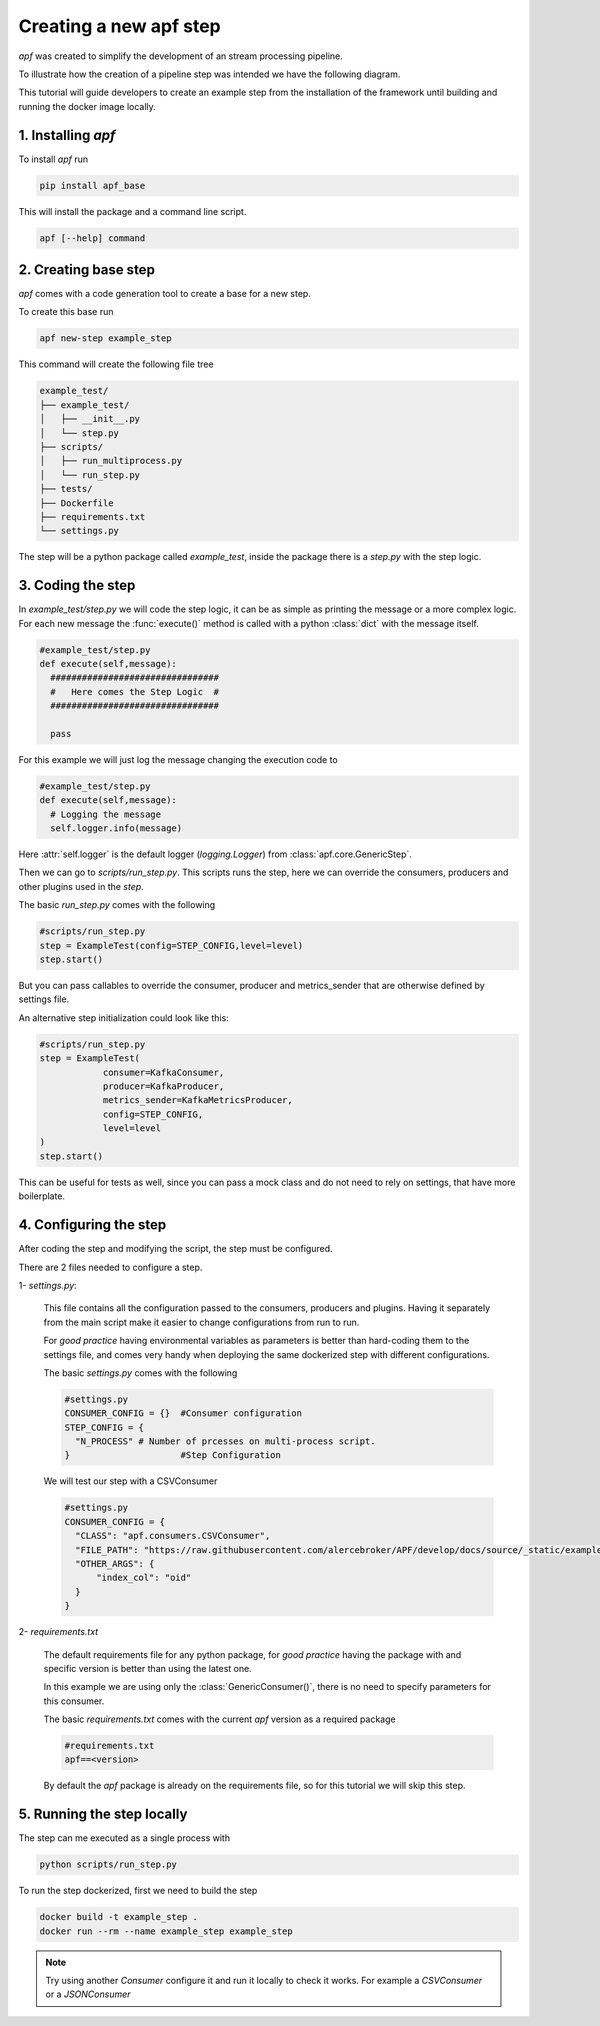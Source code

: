 Creating a new apf step
=======================

*apf* was created to simplify the development of an stream processing pipeline.

To illustrate how the creation of a pipeline step was intended we have the following diagram.

.. image:: _static/images/apf-flow.png
    :align: center

This tutorial will guide developers to create an example step from the installation of the framework until building and running the docker image locally.


1. Installing *apf*
----------------------

To install *apf* run

.. code-block:: bash

    pip install apf_base

This will install the package and a command line script.

.. code-block:: bash

    apf [--help] command

2. Creating base step
----------------------

*apf* comes with a code generation tool to create a base for a new step.

To create this base run

.. code-block:: bash

    apf new-step example_step

This command will create the following file tree

.. code-block:: text

    example_test/
    ├── example_test/
    │   ├── __init__.py
    │   └── step.py
    ├── scripts/
    │   ├── run_multiprocess.py
    │   └── run_step.py
    ├── tests/
    ├── Dockerfile
    ├── requirements.txt
    └── settings.py

The step will be a python package called `example_test`, inside the package there is
a `step.py` with the step logic.

3. Coding the step
----------------------

In `example_test/step.py` we will code the step logic, it can be as simple as printing
the message or a more complex logic. For each new message the :func:`execute()` method is called with
a python :class:`dict` with the message itself.

.. code-block:: python

    #example_test/step.py
    def execute(self,message):
      ################################
      #   Here comes the Step Logic  #
      ################################

      pass

For this example we will just log the message changing the execution code to

.. code-block :: python

    #example_test/step.py
    def execute(self,message):
      # Logging the message
      self.logger.info(message)


Here :attr:`self.logger` is the default logger (`logging.Logger`) from :class:`apf.core.GenericStep`.

Then we can go to `scripts/run_step.py`.
This scripts runs the step, here we can override the consumers, producers and other plugins used in the *step*.

The basic `run_step.py` comes with the following

.. code-block:: python

    #scripts/run_step.py
    step = ExampleTest(config=STEP_CONFIG,level=level)
    step.start()

But you can pass callables to override the consumer, producer and metrics_sender that are otherwise defined by settings file.

An alternative step initialization could look like this:

.. code-block:: python

    #scripts/run_step.py
    step = ExampleTest(
                consumer=KafkaConsumer,
                producer=KafkaProducer,
                metrics_sender=KafkaMetricsProducer,
                config=STEP_CONFIG,
                level=level
    )
    step.start()

This can be useful for tests as well, since you can pass a mock class and do not need to rely on settings, that have more boilerplate.

4. Configuring the step
------------------------

After coding the step and modifying the script, the step must be configured.

There are 2 files needed to configure a step.

1- `settings.py`:

  This file contains all the configuration passed to the consumers, producers and plugins. Having it separately from
  the main script make it easier to change configurations from run to run.

  For *good practice* having environmental variables as parameters is better than hard-coding them to the settings file,
  and comes very handy when deploying the same dockerized step with different configurations.

  The basic `settings.py` comes with the following

  .. code-block:: python

    #settings.py
    CONSUMER_CONFIG = {}  #Consumer configuration
    STEP_CONFIG = {
      "N_PROCESS" # Number of prcesses on multi-process script.
    }                     #Step Configuration

  We will test our step with a CSVConsumer

  .. code-block:: python

    #settings.py
    CONSUMER_CONFIG = {
      "CLASS": "apf.consumers.CSVConsumer",
      "FILE_PATH": "https://raw.githubusercontent.com/alercebroker/APF/develop/docs/source/_static/example/detections.csv",
      "OTHER_ARGS": {
          "index_col": "oid"
      }
    }

2- `requirements.txt`

  The default requirements file for any python package, for *good practice* having the package with and specific version
  is better than using the latest one.

  In this example we are using only the :class:`GenericConsumer()`, there is no need to specify parameters for this consumer.

  The basic `requirements.txt` comes with the current `apf` version as a required package

  .. code-block:: python

    #requirements.txt
    apf==<version>

  By default the *apf* package is already on the requirements file, so for this tutorial we will skip this step.



5. Running the step locally
----------------------------

The step can me executed as a single process with

.. code-block :: bash

  python scripts/run_step.py


To run the step dockerized, first we need to build the step

.. code-block :: bash

  docker build -t example_step .
  docker run --rm --name example_step example_step


.. note::
   Try using another `Consumer` configure it and run it locally to check it works. For example a `CSVConsumer` or a `JSONConsumer`

